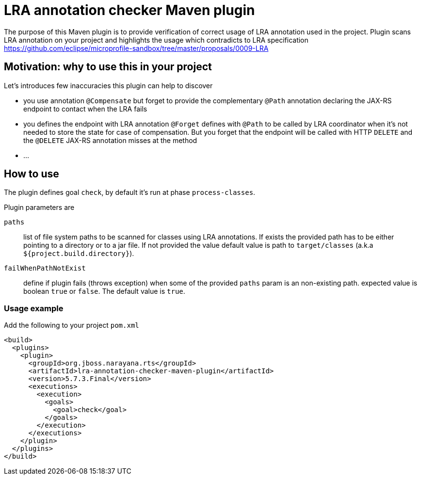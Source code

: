 = LRA annotation checker Maven plugin

The purpose of this Maven plugin is to provide verification of correct
usage of LRA annotation used in the project.
Plugin scans LRA annotation on your project and highlights the usage
which contradicts to LRA specification
https://github.com/eclipse/microprofile-sandbox/tree/master/proposals/0009-LRA


== Motivation: why to use this in your project

Let's introduces few inaccuracies this plugin can help to discover

* you use annotation `@Compensate` but forget to provide the complementary
  `@Path` annotation declaring the JAX-RS endpoint to contact when the LRA fails
* you defines the endpoint with LRA annotation `@Forget` defines with `@Path`
  to be called by LRA coordinator when it's not needed to store the state
  for case of compensation. But you forget that the endpoint will be called
  with HTTP `DELETE` and the `@DELETE` JAX-RS annotation misses at the method
* ...


== How to use

The plugin defines goal `check`, by default it's run at phase `process-classes`.

Plugin parameters are

`paths`::
  list of file system paths to be scanned for classes using LRA annotations. If exists the provided path
  has to be either pointing to a directory or to a jar file. If not provided the value default value
  is path to `target/classes` (a.k.a `${project.build.directory}`).
`failWhenPathNotExist`::
  define if plugin fails (throws exception) when some of the provided `paths` param is an non-existing path.
  expected value is boolean `true` or `false`. The default value is `true`.

=== Usage example

Add the following to your project `pom.xml`

```xml
<build>
  <plugins>
    <plugin>
      <groupId>org.jboss.narayana.rts</groupId>
      <artifactId>lra-annotation-checker-maven-plugin</artifactId>
      <version>5.7.3.Final</version>
      <executions>
        <execution>
          <goals>
            <goal>check</goal>
          </goals>
        </execution>
      </executions>
    </plugin>
  </plugins>
</build>
```

